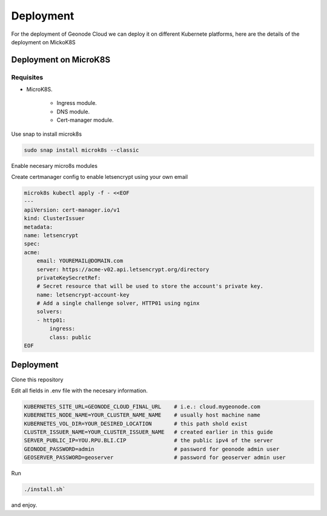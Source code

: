 Deployment
==========

For the deployment of Geonode Cloud we can deploy it on different Kubernete platforms, here are the details of the deployment on MickoK8S

Deployment on MicroK8S
----------------------

Requisites
^^^^^^^^^^

* MicroK8S.

    * Ingress module.
    * DNS module.
    * Cert-manager module.

Use snap to install microk8s

.. code-block:: bash

    sudo snap install microk8s --classic

Enable necesary micro8s modules

.. code-block:: bash
    microk8s enable ingress
    microk8s enable cert-manager

Create certmanager config to enable letsencrypt using your own email

.. code-block:: bash

    microk8s kubectl apply -f - <<EOF
    ---
    apiVersion: cert-manager.io/v1
    kind: ClusterIssuer
    metadata:
    name: letsencrypt
    spec:
    acme:
        email: YOUREMAIL@DOMAIN.com
        server: https://acme-v02.api.letsencrypt.org/directory
        privateKeySecretRef:
        # Secret resource that will be used to store the account's private key.
        name: letsencrypt-account-key
        # Add a single challenge solver, HTTP01 using nginx
        solvers:
        - http01:
            ingress:
            class: public
    EOF


Deployment
----------

Clone this repository

.. code-block:: bash
    git clone https://github.com/Kan-T-IT/geonode-cloud.git && cd geonode-cloud

Edit all fields in .env file with the necesary information.

.. code-block:: env

    KUBERNETES_SITE_URL=GEONODE_CLOUD_FINAL_URL    # i.e.: cloud.mygeonode.com
    KUBERNETES_NODE_NAME=YOUR_CLUSTER_NAME_NAME    # usually host machine name
    KUBERNETES_VOL_DIR=YOUR_DESIRED_LOCATION       # this path shold exist
    CLUSTER_ISSUER_NAME=YOUR_CLUSTER_ISSUER_NAME   # created earlier in this guide
    SERVER_PUBLIC_IP=YOU.RPU.BLI.CIP               # the public ipv4 of the server
    GEONODE_PASSWORD=admin                         # password for geonode admin user
    GEOSERVER_PASSWORD=geoserver                   # password for geoserver admin user

Run

.. code-block:: bash

    ./install.sh`

and enjoy.

